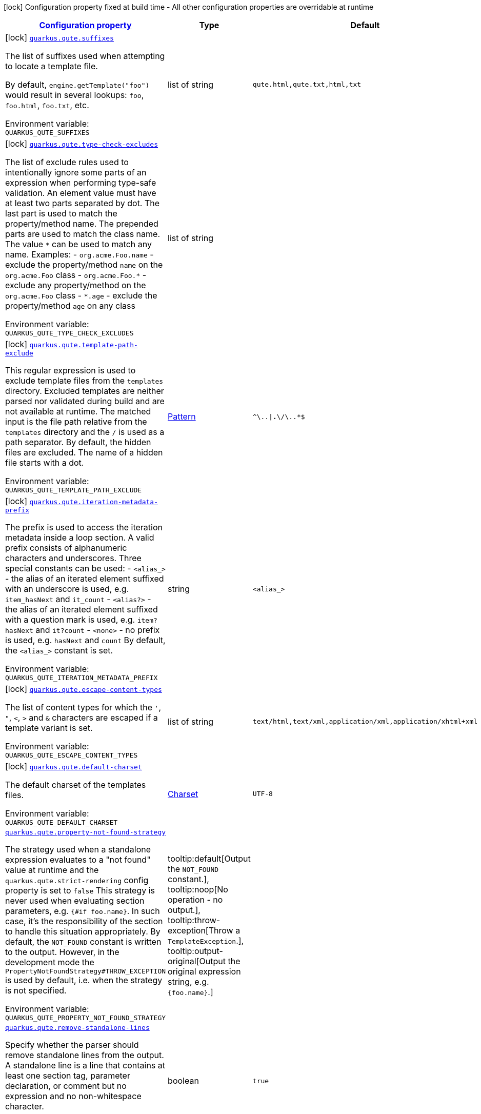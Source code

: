 
:summaryTableId: quarkus-qute
[.configuration-legend]
icon:lock[title=Fixed at build time] Configuration property fixed at build time - All other configuration properties are overridable at runtime
[.configuration-reference.searchable, cols="80,.^10,.^10"]
|===

h|[[quarkus-qute_configuration]]link:#quarkus-qute_configuration[Configuration property]

h|Type
h|Default

a|icon:lock[title=Fixed at build time] [[quarkus-qute_quarkus.qute.suffixes]]`link:#quarkus-qute_quarkus.qute.suffixes[quarkus.qute.suffixes]`

[.description]
--
The list of suffixes used when attempting to locate a template file.

By default, `engine.getTemplate("foo")` would result in several lookups: `foo`, `foo.html`, `foo.txt`, etc.

ifdef::add-copy-button-to-env-var[]
Environment variable: env_var_with_copy_button:+++QUARKUS_QUTE_SUFFIXES+++[]
endif::add-copy-button-to-env-var[]
ifndef::add-copy-button-to-env-var[]
Environment variable: `+++QUARKUS_QUTE_SUFFIXES+++`
endif::add-copy-button-to-env-var[]
--|list of string 
|`qute.html,qute.txt,html,txt`


a|icon:lock[title=Fixed at build time] [[quarkus-qute_quarkus.qute.type-check-excludes]]`link:#quarkus-qute_quarkus.qute.type-check-excludes[quarkus.qute.type-check-excludes]`

[.description]
--
The list of exclude rules used to intentionally ignore some parts of an expression when performing type-safe validation. 
An element value must have at least two parts separated by dot. The last part is used to match the property/method name. The prepended parts are used to match the class name. The value `++*++` can be used to match any name. 
Examples:  
 - `org.acme.Foo.name` - exclude the property/method `name` on the `org.acme.Foo` class 
 - `org.acme.Foo.++*++` - exclude any property/method on the `org.acme.Foo` class 
 - `++*++.age` - exclude the property/method `age` on any class

ifdef::add-copy-button-to-env-var[]
Environment variable: env_var_with_copy_button:+++QUARKUS_QUTE_TYPE_CHECK_EXCLUDES+++[]
endif::add-copy-button-to-env-var[]
ifndef::add-copy-button-to-env-var[]
Environment variable: `+++QUARKUS_QUTE_TYPE_CHECK_EXCLUDES+++`
endif::add-copy-button-to-env-var[]
--|list of string 
|


a|icon:lock[title=Fixed at build time] [[quarkus-qute_quarkus.qute.template-path-exclude]]`link:#quarkus-qute_quarkus.qute.template-path-exclude[quarkus.qute.template-path-exclude]`

[.description]
--
This regular expression is used to exclude template files from the `templates` directory. Excluded templates are neither parsed nor validated during build and are not available at runtime. 
The matched input is the file path relative from the `templates` directory and the `/` is used as a path separator. 
By default, the hidden files are excluded. The name of a hidden file starts with a dot.

ifdef::add-copy-button-to-env-var[]
Environment variable: env_var_with_copy_button:+++QUARKUS_QUTE_TEMPLATE_PATH_EXCLUDE+++[]
endif::add-copy-button-to-env-var[]
ifndef::add-copy-button-to-env-var[]
Environment variable: `+++QUARKUS_QUTE_TEMPLATE_PATH_EXCLUDE+++`
endif::add-copy-button-to-env-var[]
--|link:https://docs.oracle.com/javase/8/docs/api/java/util/regex/Pattern.html[Pattern]
 
|`^\..*\|.*\/\..*$`


a|icon:lock[title=Fixed at build time] [[quarkus-qute_quarkus.qute.iteration-metadata-prefix]]`link:#quarkus-qute_quarkus.qute.iteration-metadata-prefix[quarkus.qute.iteration-metadata-prefix]`

[.description]
--
The prefix is used to access the iteration metadata inside a loop section. 
A valid prefix consists of alphanumeric characters and underscores. Three special constants can be used:  
 - `<alias_>` - the alias of an iterated element suffixed with an underscore is used, e.g. `item_hasNext` and `it_count` 
 - `<alias?>` - the alias of an iterated element suffixed with a question mark is used, e.g. `item?hasNext` and `it?count` 
 - `<none>` - no prefix is used, e.g. `hasNext` and `count`  By default, the `<alias_>` constant is set.

ifdef::add-copy-button-to-env-var[]
Environment variable: env_var_with_copy_button:+++QUARKUS_QUTE_ITERATION_METADATA_PREFIX+++[]
endif::add-copy-button-to-env-var[]
ifndef::add-copy-button-to-env-var[]
Environment variable: `+++QUARKUS_QUTE_ITERATION_METADATA_PREFIX+++`
endif::add-copy-button-to-env-var[]
--|string 
|`<alias_>`


a|icon:lock[title=Fixed at build time] [[quarkus-qute_quarkus.qute.escape-content-types]]`link:#quarkus-qute_quarkus.qute.escape-content-types[quarkus.qute.escape-content-types]`

[.description]
--
The list of content types for which the `'`, `"`, `<`, `>` and `&` characters are escaped if a template variant is set.

ifdef::add-copy-button-to-env-var[]
Environment variable: env_var_with_copy_button:+++QUARKUS_QUTE_ESCAPE_CONTENT_TYPES+++[]
endif::add-copy-button-to-env-var[]
ifndef::add-copy-button-to-env-var[]
Environment variable: `+++QUARKUS_QUTE_ESCAPE_CONTENT_TYPES+++`
endif::add-copy-button-to-env-var[]
--|list of string 
|`text/html,text/xml,application/xml,application/xhtml+xml`


a|icon:lock[title=Fixed at build time] [[quarkus-qute_quarkus.qute.default-charset]]`link:#quarkus-qute_quarkus.qute.default-charset[quarkus.qute.default-charset]`

[.description]
--
The default charset of the templates files.

ifdef::add-copy-button-to-env-var[]
Environment variable: env_var_with_copy_button:+++QUARKUS_QUTE_DEFAULT_CHARSET+++[]
endif::add-copy-button-to-env-var[]
ifndef::add-copy-button-to-env-var[]
Environment variable: `+++QUARKUS_QUTE_DEFAULT_CHARSET+++`
endif::add-copy-button-to-env-var[]
--|link:https://docs.oracle.com/javase/8/docs/api/java/nio/charset/Charset.html[Charset]
 
|`UTF-8`


a| [[quarkus-qute_quarkus.qute.property-not-found-strategy]]`link:#quarkus-qute_quarkus.qute.property-not-found-strategy[quarkus.qute.property-not-found-strategy]`

[.description]
--
The strategy used when a standalone expression evaluates to a "not found" value at runtime and the `quarkus.qute.strict-rendering` config property is set to `false` 
This strategy is never used when evaluating section parameters, e.g. `++{#++if foo.name++}++`. In such case, it's the responsibility of the section to handle this situation appropriately. 
By default, the `NOT_FOUND` constant is written to the output. However, in the development mode the `PropertyNotFoundStrategy++#++THROW_EXCEPTION` is used by default, i.e. when the strategy is not specified.

ifdef::add-copy-button-to-env-var[]
Environment variable: env_var_with_copy_button:+++QUARKUS_QUTE_PROPERTY_NOT_FOUND_STRATEGY+++[]
endif::add-copy-button-to-env-var[]
ifndef::add-copy-button-to-env-var[]
Environment variable: `+++QUARKUS_QUTE_PROPERTY_NOT_FOUND_STRATEGY+++`
endif::add-copy-button-to-env-var[]
-- a|
tooltip:default[Output the `NOT_FOUND` constant.], tooltip:noop[No operation - no output.], tooltip:throw-exception[Throw a `TemplateException`.], tooltip:output-original[Output the original expression string, e.g. `++{++foo.name++}++`.] 
|


a| [[quarkus-qute_quarkus.qute.remove-standalone-lines]]`link:#quarkus-qute_quarkus.qute.remove-standalone-lines[quarkus.qute.remove-standalone-lines]`

[.description]
--
Specify whether the parser should remove standalone lines from the output. A standalone line is a line that contains at least one section tag, parameter declaration, or comment but no expression and no non-whitespace character.

ifdef::add-copy-button-to-env-var[]
Environment variable: env_var_with_copy_button:+++QUARKUS_QUTE_REMOVE_STANDALONE_LINES+++[]
endif::add-copy-button-to-env-var[]
ifndef::add-copy-button-to-env-var[]
Environment variable: `+++QUARKUS_QUTE_REMOVE_STANDALONE_LINES+++`
endif::add-copy-button-to-env-var[]
--|boolean 
|`true`


a| [[quarkus-qute_quarkus.qute.strict-rendering]]`link:#quarkus-qute_quarkus.qute.strict-rendering[quarkus.qute.strict-rendering]`

[.description]
--
If set to `true` then any expression that is evaluated to a `Results.NotFound` value will always result in a `TemplateException` and the rendering is aborted. 
Note that the `quarkus.qute.property-not-found-strategy` config property is completely ignored if strict rendering is enabled.

ifdef::add-copy-button-to-env-var[]
Environment variable: env_var_with_copy_button:+++QUARKUS_QUTE_STRICT_RENDERING+++[]
endif::add-copy-button-to-env-var[]
ifndef::add-copy-button-to-env-var[]
Environment variable: `+++QUARKUS_QUTE_STRICT_RENDERING+++`
endif::add-copy-button-to-env-var[]
--|boolean 
|`true`


a| [[quarkus-qute_quarkus.qute.timeout]]`link:#quarkus-qute_quarkus.qute.timeout[quarkus.qute.timeout]`

[.description]
--
The global rendering timeout in milliseconds. It is used if no `timeout` template instance attribute is set.

ifdef::add-copy-button-to-env-var[]
Environment variable: env_var_with_copy_button:+++QUARKUS_QUTE_TIMEOUT+++[]
endif::add-copy-button-to-env-var[]
ifndef::add-copy-button-to-env-var[]
Environment variable: `+++QUARKUS_QUTE_TIMEOUT+++`
endif::add-copy-button-to-env-var[]
--|long 
|`10000`


a| [[quarkus-qute_quarkus.qute.use-async-timeout]]`link:#quarkus-qute_quarkus.qute.use-async-timeout[quarkus.qute.use-async-timeout]`

[.description]
--
If set to `true` then the timeout should also be used for asynchronous rendering methods, such as `TemplateInstance++#++createUni()` and `TemplateInstance++#++renderAsync()`.

ifdef::add-copy-button-to-env-var[]
Environment variable: env_var_with_copy_button:+++QUARKUS_QUTE_USE_ASYNC_TIMEOUT+++[]
endif::add-copy-button-to-env-var[]
ifndef::add-copy-button-to-env-var[]
Environment variable: `+++QUARKUS_QUTE_USE_ASYNC_TIMEOUT+++`
endif::add-copy-button-to-env-var[]
--|boolean 
|`true`


a|icon:lock[title=Fixed at build time] [[quarkus-qute_quarkus.qute.content-types-content-types]]`link:#quarkus-qute_quarkus.qute.content-types-content-types[quarkus.qute.content-types]`

[.description]
--
The additional map of suffixes to content types. This map is used when working with template variants. By default, the `java.net.URLConnection++#++getFileNameMap()` is used to determine the content type of a template file.

ifdef::add-copy-button-to-env-var[]
Environment variable: env_var_with_copy_button:+++QUARKUS_QUTE_CONTENT_TYPES+++[]
endif::add-copy-button-to-env-var[]
ifndef::add-copy-button-to-env-var[]
Environment variable: `+++QUARKUS_QUTE_CONTENT_TYPES+++`
endif::add-copy-button-to-env-var[]
--|`Map<String,String>` 
|

|===